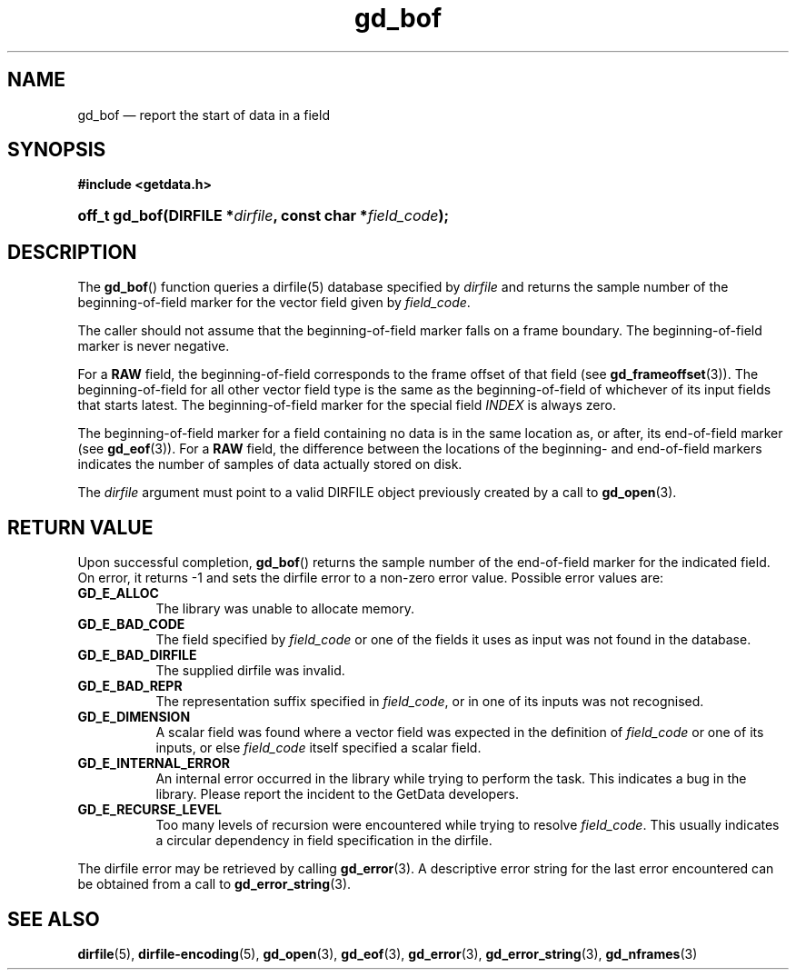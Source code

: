 .\" gd_bof.3.  The gd_bof man page.
.\"
.\" Copyright (C) 2010, 2011 D. V. Wiebe
.\"
.\""""""""""""""""""""""""""""""""""""""""""""""""""""""""""""""""""""""""
.\"
.\" This file is part of the GetData project.
.\"
.\" Permission is granted to copy, distribute and/or modify this document
.\" under the terms of the GNU Free Documentation License, Version 1.2 or
.\" any later version published by the Free Software Foundation; with no
.\" Invariant Sections, with no Front-Cover Texts, and with no Back-Cover
.\" Texts.  A copy of the license is included in the `COPYING.DOC' file
.\" as part of this distribution.
.\"
.TH gd_bof 3 "17 August 2011" "Version 0.8.0" "GETDATA"
.SH NAME
gd_bof \(em report the start of data in a field
.SH SYNOPSIS
.B #include <getdata.h>
.HP
.nh
.ad l
.BI "off_t gd_bof(DIRFILE *" dirfile ", const char *" field_code );
.hy
.ad n
.SH DESCRIPTION
The
.BR gd_bof ()
function queries a dirfile(5) database specified by
.I dirfile
and returns the sample number of the beginning-of-field marker for the vector
field given by
.IR field_code .

The caller should not assume that the beginning-of-field marker falls on a
frame boundary.  The beginning-of-field marker is never negative.

For a
.B RAW
field, the beginning-of-field corresponds to the frame offset of that field
(see
.BR gd_frameoffset (3)).
The beginning-of-field for all other vector field type is the same as the
beginning-of-field of whichever of its input fields that starts latest.  The
beginning-of-field marker for the special field
.I INDEX
is always zero.

The beginning-of-field marker for a field containing no data is in the same
location as, or after, its end-of-field marker (see
.BR gd_eof (3)).
For a
.B RAW
field, the difference between the locations of the beginning- and end-of-field
markers indicates the number of samples of data actually stored on disk.

The 
.I dirfile
argument must point to a valid DIRFILE object previously created by a call to
.BR gd_open (3).

.SH RETURN VALUE
Upon successful completion,
.BR gd_bof ()
returns the sample number of the end-of-field marker for the indicated field.
On error, it returns -1 and sets the dirfile error to a non-zero error value.
Possible error values are:
.TP 8
.B GD_E_ALLOC
The library was unable to allocate memory.
.TP
.B GD_E_BAD_CODE
The field specified by
.I field_code
or one of the fields it uses as input was not found in the database.
.TP
.B GD_E_BAD_DIRFILE
The supplied dirfile was invalid.
.TP
.B GD_E_BAD_REPR
The representation suffix specified in
.IR field_code ,
or in one of its inputs was not recognised.
.TP
.B GD_E_DIMENSION
A scalar field was found where a vector field was expected in the definition
of
.I field_code 
or one of its inputs, or else
.I field_code
itself specified a scalar field.
.TP
.B GD_E_INTERNAL_ERROR
An internal error occurred in the library while trying to perform the task.
This indicates a bug in the library.  Please report the incident to the
GetData developers.
.TP
.B GD_E_RECURSE_LEVEL
Too many levels of recursion were encountered while trying to resolve
.IR field_code .
This usually indicates a circular dependency in field specification in the
dirfile.
.PP
The dirfile error may be retrieved by calling
.BR gd_error (3).
A descriptive error string for the last error encountered can be obtained from
a call to
.BR gd_error_string (3).
.SH SEE ALSO
.BR dirfile (5),
.BR dirfile-encoding (5),
.BR gd_open (3),
.BR gd_eof (3),
.BR gd_error (3),
.BR gd_error_string (3),
.BR gd_nframes (3)
